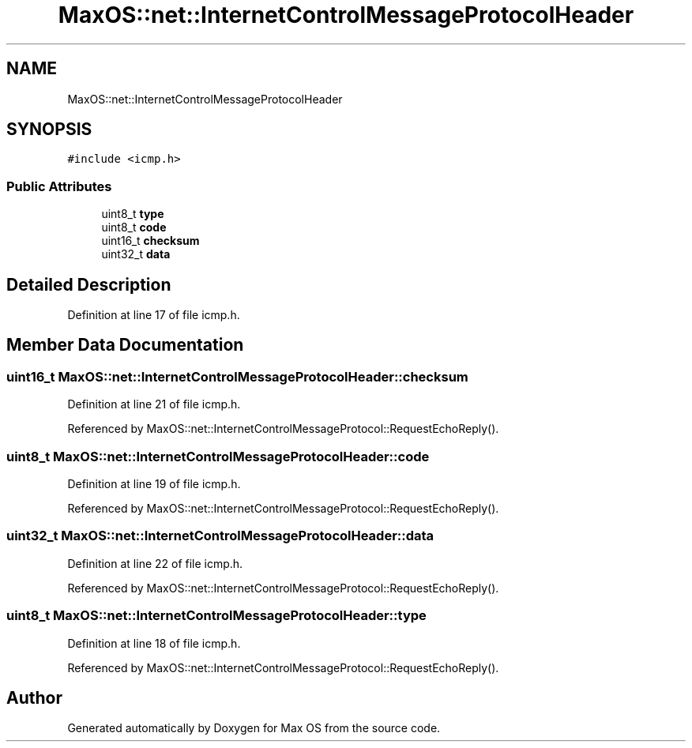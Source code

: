 .TH "MaxOS::net::InternetControlMessageProtocolHeader" 3 "Mon Jan 15 2024" "Version 0.1" "Max OS" \" -*- nroff -*-
.ad l
.nh
.SH NAME
MaxOS::net::InternetControlMessageProtocolHeader
.SH SYNOPSIS
.br
.PP
.PP
\fC#include <icmp\&.h>\fP
.SS "Public Attributes"

.in +1c
.ti -1c
.RI "uint8_t \fBtype\fP"
.br
.ti -1c
.RI "uint8_t \fBcode\fP"
.br
.ti -1c
.RI "uint16_t \fBchecksum\fP"
.br
.ti -1c
.RI "uint32_t \fBdata\fP"
.br
.in -1c
.SH "Detailed Description"
.PP 
Definition at line 17 of file icmp\&.h\&.
.SH "Member Data Documentation"
.PP 
.SS "uint16_t MaxOS::net::InternetControlMessageProtocolHeader::checksum"

.PP
Definition at line 21 of file icmp\&.h\&.
.PP
Referenced by MaxOS::net::InternetControlMessageProtocol::RequestEchoReply()\&.
.SS "uint8_t MaxOS::net::InternetControlMessageProtocolHeader::code"

.PP
Definition at line 19 of file icmp\&.h\&.
.PP
Referenced by MaxOS::net::InternetControlMessageProtocol::RequestEchoReply()\&.
.SS "uint32_t MaxOS::net::InternetControlMessageProtocolHeader::data"

.PP
Definition at line 22 of file icmp\&.h\&.
.PP
Referenced by MaxOS::net::InternetControlMessageProtocol::RequestEchoReply()\&.
.SS "uint8_t MaxOS::net::InternetControlMessageProtocolHeader::type"

.PP
Definition at line 18 of file icmp\&.h\&.
.PP
Referenced by MaxOS::net::InternetControlMessageProtocol::RequestEchoReply()\&.

.SH "Author"
.PP 
Generated automatically by Doxygen for Max OS from the source code\&.
